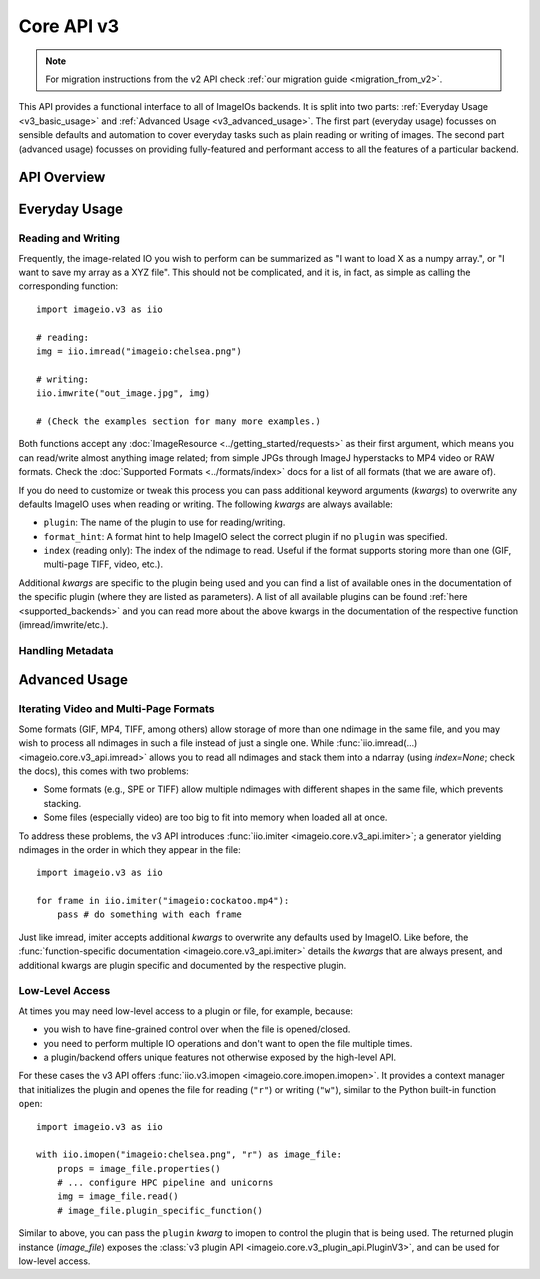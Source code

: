 -----------
Core API v3
-----------

.. py:currentmodule:: imageio.v3

.. note::
    For migration instructions from the v2 API check :ref:`our migration guide
    <migration_from_v2>`.

This API provides a functional interface to all of ImageIOs backends. It is
split into two parts: :ref:`Everyday Usage <v3_basic_usage>` and :ref:`Advanced
Usage <v3_advanced_usage>`. The first part (everyday usage) focusses on sensible
defaults and automation to cover everyday tasks such as plain reading or writing
of images. The second part (advanced usage) focusses on providing fully-featured
and performant access to all the features of a particular backend.

API Overview
------------

.. autosummary::
    :toctree: _core_v3/

    imageio.v3.imread
    imageio.v3.imwrite
    imageio.v3.imiter
    imageio.v3.improps
    imageio.v3.immeta
    imageio.v3.imopen

.. _v3_basic_usage:

Everyday Usage
--------------

Reading and Writing
^^^^^^^^^^^^^^^^^^^

Frequently, the image-related IO you wish to perform can be summarized as "I
want to load X as a numpy array.", or "I want to save my array as a XYZ file".
This should not be complicated, and it is, in fact, as simple as calling the
corresponding function::

    import imageio.v3 as iio

    # reading:
    img = iio.imread("imageio:chelsea.png")
    
    # writing:
    iio.imwrite("out_image.jpg", img)

    # (Check the examples section for many more examples.)

Both functions accept any :doc:`ImageResource <../getting_started/requests>` as
their first argument, which means you can read/write almost anything image
related; from simple JPGs through ImageJ hyperstacks to MP4 video or RAW formats.
Check the :doc:`Supported Formats <../formats/index>` docs for a list of all formats
(that we are aware of).

If you do need to customize or tweak this process you can pass additional keyword
arguments (`kwargs`) to overwrite any defaults ImageIO uses when reading or
writing. The following `kwargs` are always available:

- ``plugin``: The name of the plugin to use for reading/writing.
- ``format_hint``: A format hint to help ImageIO select the correct plugin if no
  ``plugin`` was specified.
- ``index`` (reading only): The index of the ndimage to read. Useful if the format
  supports storing more than one (GIF, multi-page TIFF, video, etc.).

Additional `kwargs` are specific to the plugin being used and you can find a
list of available ones in the documentation of the specific plugin (where they
are listed as parameters). A list of all available plugins can be found :ref:`here
<supported_backends>` and you can read more about the above kwargs in
the documentation of the respective function (imread/imwrite/etc.).

Handling Metadata
^^^^^^^^^^^^^^^^^


.. _v3_advanced_usage:

Advanced Usage
--------------

Iterating Video and Multi-Page Formats
^^^^^^^^^^^^^^^^^^^^^^^^^^^^^^^^^^^^^^

Some formats (GIF, MP4, TIFF, among others) allow storage of more than one
ndimage in the same file, and you may wish to process all ndimages in such a
file instead of just a single one. While :func:`iio.imread(...)
<imageio.core.v3_api.imread>` allows you to read all ndimages and stack them
into a ndarray (using `index=None`; check the docs), this comes with two
problems:

- Some formats (e.g., SPE or TIFF) allow multiple ndimages with different shapes
  in the same file, which prevents stacking.
- Some files (especially video) are too big to fit into memory when loaded all
  at once.

To address these problems, the v3 API introduces :func:`iio.imiter
<imageio.core.v3_api.imiter>`; a generator yielding ndimages in the order in
which they appear in the file::

    import imageio.v3 as iio

    for frame in iio.imiter("imageio:cockatoo.mp4"):
        pass # do something with each frame

Just like imread, imiter accepts additional `kwargs` to overwrite any defaults
used by ImageIO. Like before, the :func:`function-specific documentation
<imageio.core.v3_api.imiter>` details the `kwargs` that are always present, and
additional kwargs are plugin specific and documented by the respective plugin.

Low-Level Access
^^^^^^^^^^^^^^^^

At times you may need low-level access to a plugin or file, for example,
because:

- you wish to have fine-grained control over when the file is opened/closed.
- you need to perform multiple IO operations and don't want to open the file
  multiple times.
- a plugin/backend offers unique features not otherwise exposed by the
  high-level API.

For these cases the v3 API offers :func:`iio.v3.imopen
<imageio.core.imopen.imopen>`. It provides a context manager that initializes
the plugin and openes the file for reading (``"r"``) or writing (``"w"``),
similar to the Python built-in function ``open``::

    import imageio.v3 as iio

    with iio.imopen("imageio:chelsea.png", "r") as image_file:
        props = image_file.properties()
        # ... configure HPC pipeline and unicorns
        img = image_file.read()
        # image_file.plugin_specific_function()

Similar to above, you can pass the ``plugin`` `kwarg` to imopen to control the
plugin that is being used. The returned plugin instance (`image_file`) exposes
the :class:`v3 plugin API <imageio.core.v3_plugin_api.PluginV3>`, and can be
used for low-level access.
